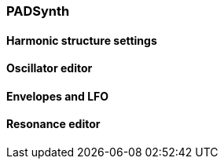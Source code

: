=== PADSynth

==== Harmonic structure settings

==== Oscillator editor

==== Envelopes and LFO

==== Resonance editor

////
image::imgs/pad-synth.png[]
* what is padsynth and why it's named this way?
* signal routing diagram
////
